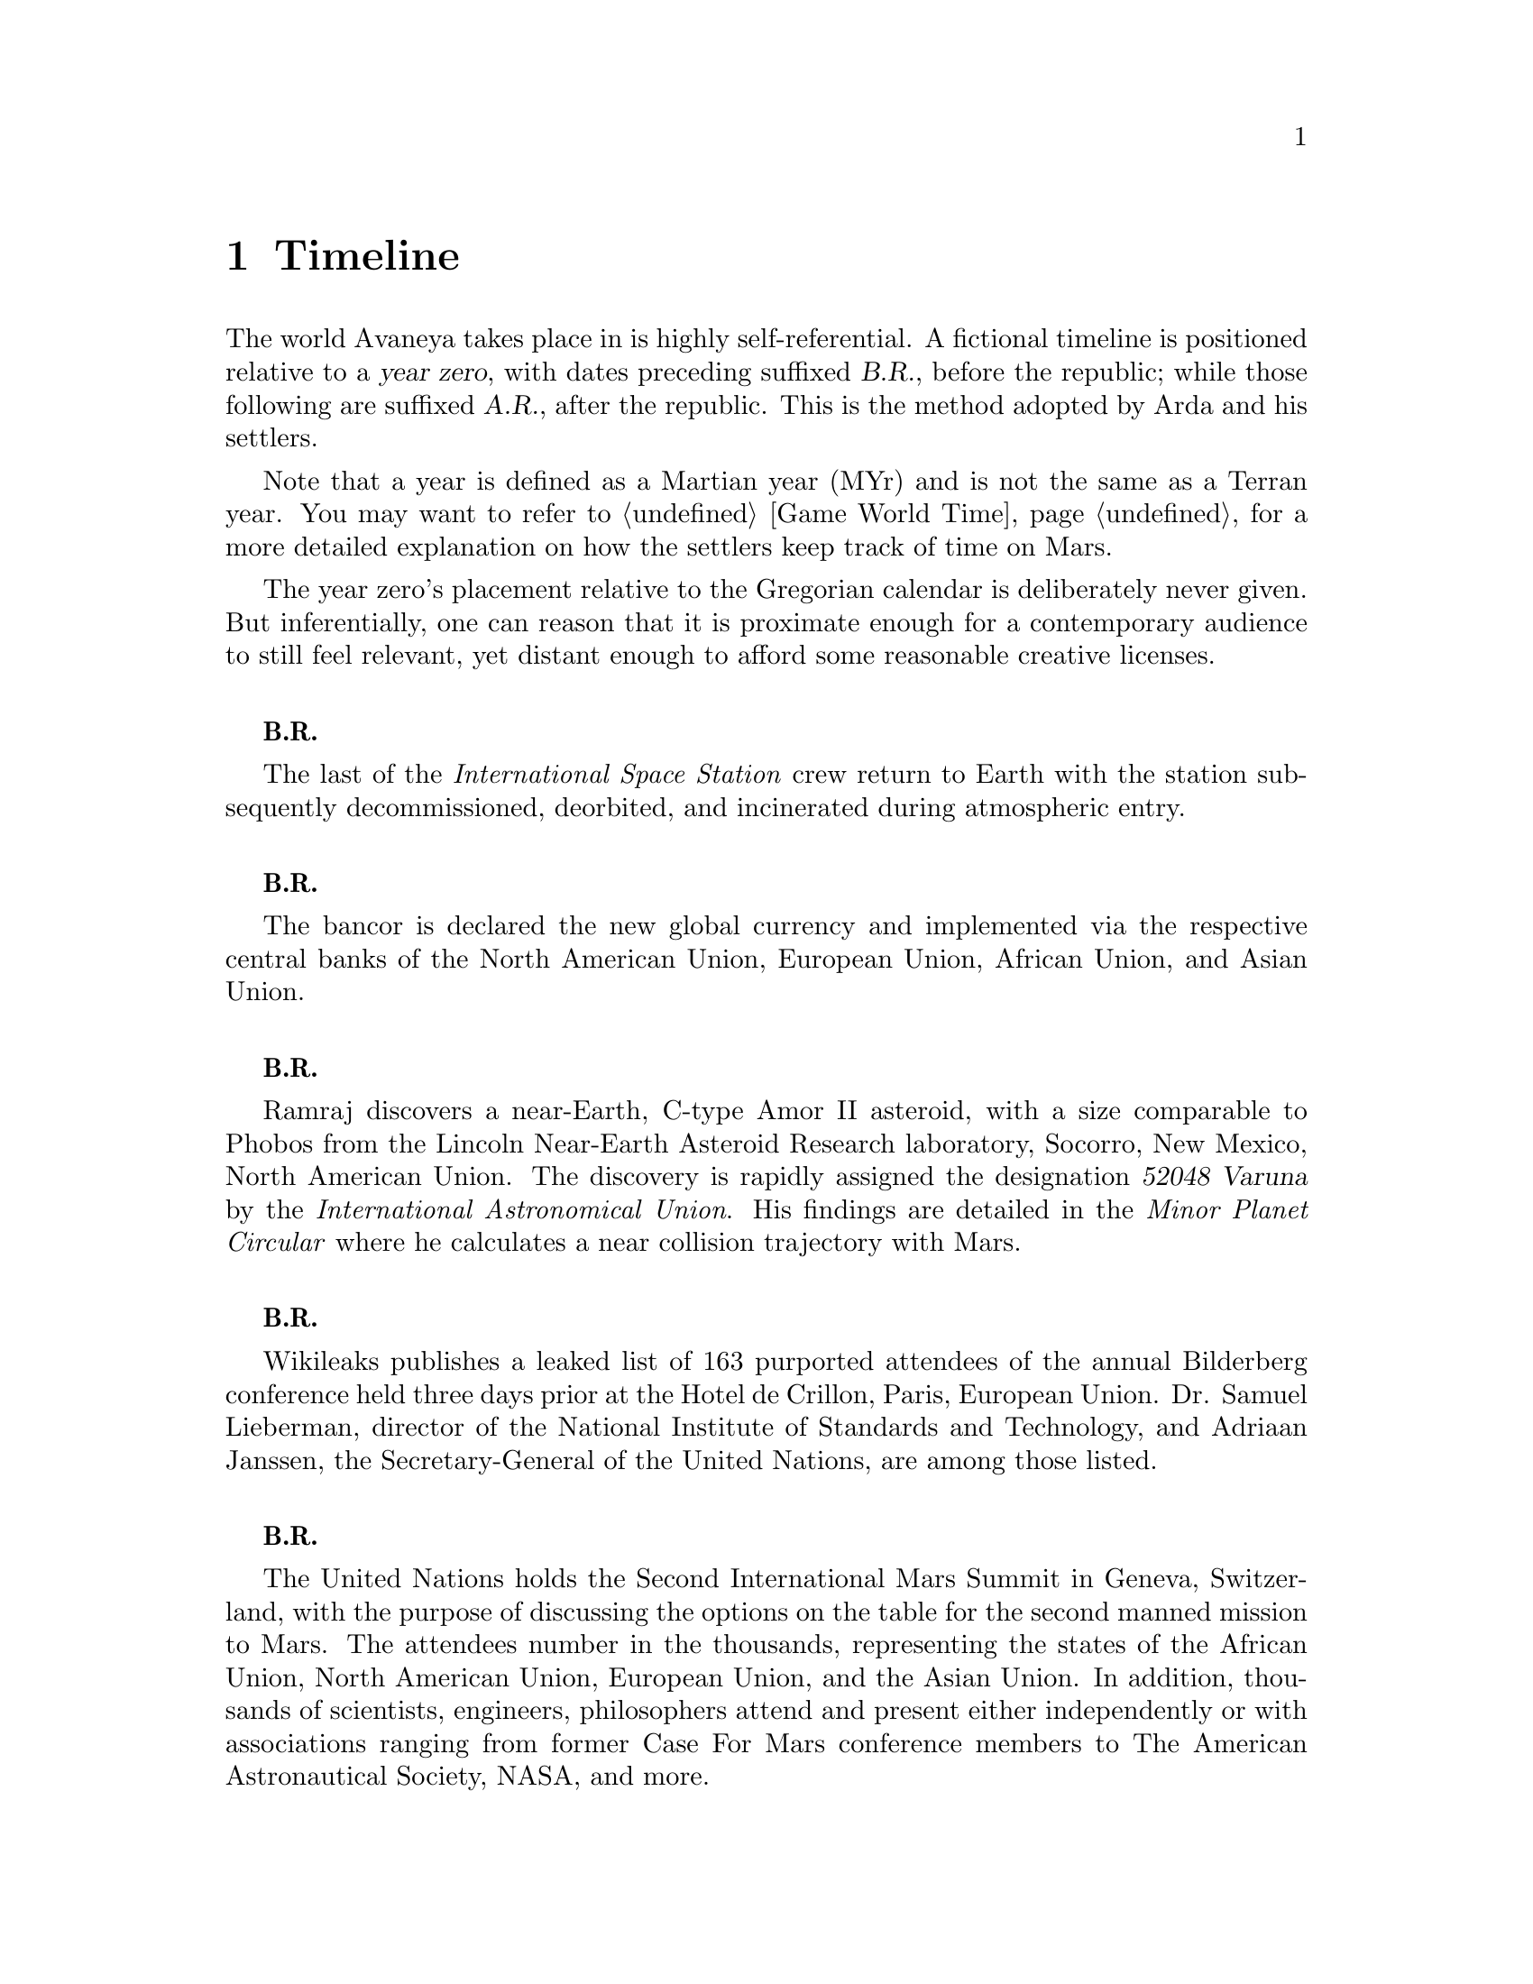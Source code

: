 @c Timeline chapter...
@node Timeline
@chapter Timeline

The world Avaneya takes place in is highly self-referential. A fictional timeline is positioned relative to a @dfn{year zero}, with dates preceding suffixed @dfn{B.R.}, before the republic; while those following are suffixed @dfn{A.R.}, after the republic. This is the method adopted by Arda and his settlers. 

Note that a year is defined as a Martian year (MYr) and is not the same as a Terran year. You may want to refer to @ref{Game World Time} for a more detailed explanation on how the settlers keep track of time on Mars.

The year zero's placement relative to the Gregorian calendar is deliberately never given. But inferentially, one can reason that it is proximate enough for a contemporary audience to still feel relevant, yet distant enough to afford some reasonable creative licenses.
@sp 1

@c Provides hint to astute reader of rough order of magnitude of time between now and story...
@b{B.R.}
@sp 0
The last of the @i{International Space Station} crew return to Earth with the station subsequently decommissioned, deorbited, and incinerated during atmospheric entry.
@sp 1

@b{B.R.}
@sp 0
The bancor is declared the new global currency and implemented via the respective central banks of the North American Union, European Union, African Union, and Asian Union.
@sp 1

@c Don't use provisional designation for asteroid since includes fixed Gregorian date in name...
@b{B.R.}
@sp 0
Ramraj discovers a near-Earth, C-type Amor II asteroid, with a size comparable to Phobos from the Lincoln Near-Earth Asteroid Research laboratory, Socorro, New Mexico, North American Union. The discovery is rapidly assigned the designation @dfn{52048 Varuna} by the @i{International Astronomical Union}. His findings are detailed in the @i{Minor Planet Circular} where he calculates a near collision trajectory with Mars.
@sp 1

@b{B.R.}
@sp 0
Wikileaks publishes a leaked list of 163 purported attendees of the annual Bilderberg conference held three days prior at the Hotel de Crillon, Paris, European Union. Dr. Samuel Lieberman, director of the National Institute of Standards and Technology, and Adriaan Janssen, the Secretary-General of the United Nations, are among those listed.
@sp 1

@b{B.R.}
@sp 0
The United Nations holds the Second International Mars Summit in Geneva, Switzerland, with the purpose of discussing the options on the table for the second manned mission to Mars. The attendees number in the thousands, representing the states of the African Union, North American Union, European Union, and the Asian Union. In addition, thousands of scientists, engineers, philosophers attend and present either independently or with associations ranging from former Case For Mars conference members to The American Astronautical Society, NASA, and more. 

The minimalistic Mars Direct@footnote{See @ref{Mars Direct} for more information on Mars Direct.} approach of travelling light, living off of the land, and using indigenous materials to produce the fuel necessary for the journey home is again a central theme, but with more emphasis on the nature of the duration on Mars.
@sp 1

@b{B.R.}
@sp 0
Jacob Kissinger, president of the @i{Council of Foreign Relations} holds a symposium at the Harold I. Pratt House in New York City, North American Union.
@sp 1

@b{B.R.}
@sp 0
The @i{Trilateral Commission} holds its biannual meeting several months in advance, Tokyo, Asian Union.
@sp 1

@b{B.R.}
@sp 0
The International Mars Summit concludes and publishes its findings in the @dfn{Report on the International Proceedings of the Mars Summit}. It concludes:
@sp 1

@quotation
@i{Zero capability missions have no value. The Mars Direct mission having demonstrated successfully the feasibility of sending humans to Mars, the bar now can and should be pushed. The attendees concluded unanimously that it is unwise to return merely for the sake of demonstrating that a safe return is possible again, having been determined already, but to establish a permanent settlement on Mars. The new mission architecture proposed is designed to bootstrap the first non-terrestrial expansion of human civilization for the benefit of all mankind.}
@end quotation
@sp 1

The plan's abstract outline is as such:
@sp 1
@itemize
@item
Send spacecraft carrying minimum necessary to bootstrap settlement, like @math{H_2}, getting there via nuclear electric ion-drive propulsion.
@item
Crew would deploy construction equipment and machinery to process indigenous materials for further expansion and self sustenance, aided with a nuclear reactor.
@item
Spacecraft returns to Earth unmanned, but fully fuelled using @i{in situ} methane / oxygen propellant.
@end itemize

A preliminary draft of the @dfn{Mars Treaty} is produced using a revised @i{Outer Space Treaty} of 1967 A.D. as a basis for a subset of it. The treaty provides the contractual basis for all signatories, outlining the roadmap, responsibilities, and party resource allocations necessary to serve as a vehicle for the terraformation and first manned mission to Mars operating under a United Nations mandate. The treaty also provides an agreement governing the activities of states on Mars and its two moons, Phobos and Deimos.

The terraformation strategy is to be initiated by intercepting @i{52048 Varuna} and deflecting it to directly impact Mars using a nuclear warhead. Being a C-type asteroid, it contains high levels of hydrated (water-containing) minerals which, when released into the atmosphere as aerosols, will greatly increase the total available cloud condensation nuclei. 

Data was presented at the summit predicting that the direct effect of the introduction of these new dark, carbonaceous, aerosols would be a decrease in albedo since they absorb more solar radiation. This would cause a cascading series of reactions, increasing the mean surface temperature and atmospheric pressure.

The deflection strategy will have the asteroid impact directly over the Martian south pole. The south pole contains a large sheet of buried CO₂ ice approximately 8m thick which, when sublimated, will act as a powerful greenhouse gas, thickening the atmosphere, along with the underlying water ice beneath it.

While the legalities of the project are defined in the @i{Mars Treaty}, the international collaborative project it implicates is known as the @dfn{Avaneya Initiative}.
@sp 1

@b{B.R.}
@sp 0
@dfn{United Nations General Assembly Resolution 5571} is adopted making the Mars Treaty ratified. The resolution augments @i{Chapter III} of the @i{United Nations Charter} to beget its seventh principle organ, the @dfn{Space Agency} (UNSA). It is bestowed with a mandate enacting the treaty, and by implication, the Avaneya Initiative.

The United Nations Office for Outer Space Affairs (UNOOSA) is dissolved. Its former responsibilities are transferred to UNSA under its new mandate.

The resolution also requires members to accede the North American Union Aeronautical and Space Agency (NASA), European Space Agency (ESA), Asian Aerospace Exploration Agency (AAXA), and all other national member space agencies under centralized UNSA administration. This is granted under the justification that space exploration and settlement ought to be an endeavour for all mankind, best realized through the aggregation of resources.

Lieberman is nominated to the Office of the President of the UNSA, resigning his position as director for the National Institute of Standards and Technology.
@sp 1

@b{B.R.}
@sp 0
The UNSA's Office of the Avaneya Initiative disseminates more than ten-thousand requests for quotations.
@sp 1

@b{B.R.}
@sp 0
UNSA's Office of the Avaneya Initiative announces successful bids. The @dfn{Iterum Shipyard} contract is jointly awarded to Lockheed Martin-Boeing and Mercedes-Pratt & Whitney to robotically build a station remotely in low Earth orbit at a cost of 2.2 billion bancors. The station is to be used as a general purpose interplanetary space vehicle construction platform.

@c Lockheed Martin's failed X-33 design would be a good starting point for a model...
Lockheed Martin-Boeing is awarded a contract to provide three, leased, single-stage-to-orbit (SSTO), manned, re-usable, @dfn{VentureStar VII} suborbital spaceplanes. These spaceplanes provide UNSA with heavy lift workhorses for transporting personnel and materials to the Iterum Station. They require no external solid booster rockets or external fuel tank and each operate at less than @math{{1 / 5}^{th} } the cost of the long retired Space Shuttle predecessors.

Mitsubishi-Saab's is awarded a contract to provide the @dfn{Avaneya}, robitically constructed remotely @i{in situ}, at the @i{Iterum Shipyard}, at a cost of 7.8 billion bancors. 

Volvo-John Deere is awarded a contract to provide @i{Avaneya's} nuclear electric ion-drive propulsion system at a cost of 920 million bancors. It is used for the outbound trajectory, with the inbound trajectory provided by methane / oxygen (@math{CH_4} / @math{O_2}) return fuel manufactured @i{in situ}.

Soros-Murdoch Aerospace is awarded a contract to provide four @i{Mars Positioning System} satellites and the @i{Mars Enhanced Telecommunications Orbiter} carrying an optical relay at a cost 750 million bancors. The five satellites are carried as part of the Avaneya mission payload
@sp 1

@c Huelva pronounced \ˈwel-vä, ˈhwel-\
@b{B.R.}
@sp 0
Construction of the first completed UNSA funded training facilities in Antarctica and Huelva, Spain, are completed.
@sp 1

@b{B.R.}
@sp 0
Crew selection and training begins at training facilities.
@sp 1

@b{B.R.}
@sp 0
Crew selection is completed with a broad range of personnel including flight engineers, artificial intelligence specialists with knowledge engineers among them, astrogeophysicists, cyberneticists, chemical and civil engineers, cold weather construction experts, mechanics, biogeochemists, geologists, areobotanists, one xenobiologist, and more. Arda Baştürk is named Mission Commander. United Nations envoy Jacob Kissinger is appointed to accompany the crew.
@sp 1

@b{B.R.}
@sp 0
@dfn{Mars Science Laboratory Curiosity XI}, an unmanned autonomous aerial vehicle, explores potential landing sites for settlement. The integrated on-board artificial intelligence is instructed to evaluate sites based on average available sunlight, shallow radar determined underground water ice, minerology, surface geography, and other factors.
@sp 1

@b{B.R.}
@sp 0
@i{Internet Assigned Numbers Authority} allocates @code{A001:CA7:3134::/48} IPv6 address block for Martian use. 
@sp 1

@b{B.R.}
@sp 0
Last rocket leaves UNSA's Cape Canaveral launchpad carrying construction material for the @i{Iterum Shipyard}.
@sp 1

@b{B.R.}
@sp 0
@i{Avaneya} construction is completed @i{in situ} at the @i{Iterum Shipyard}, low Earth orbit. The station orbits Earth at an altitude of 340 km, travelling at a speed of 27,400 km/h, and taking one and a half hours to complete one orbital revolution.
@sp 1

@b{B.R.}
@sp 0
Launched from the Kennedy Space Center, Florida, an SSTO transporting the @i{Avaneya} crew dock with the @i{Iterum Shipyard}, low Earth orbit.
@sp 1

@b{B.R.}
@sp 0
@i{Avaneya} completes all system checks and disembarks @i{Iterum Shipyard} berth. It performs a delta-v from low Earth orbit into a type II Hohmann transfer orbital manoeuvre.
@sp 1

@b{B.R.}
@sp 0
Avaneya crew commence scheduled experiments in space medicine, life sciences, astronomy, physical sciences, meteorology, and human research.
@sp 1

@b{B.R.}
@sp 0
@i{Avaneya} engages short burn of manoeuvring thruster to performs debris collision avoidance.
@sp 1

@b{B.R.}
@sp 0
Avaneya crew complete all scheduled experiments in space medicine, life sciences, astronomy, physical sciences, meteorology, and human research.
@sp 1

@b{B.R.}
@sp 0
@i{Avaneya} deploys four @i{Mars Positioning Satellites} (MPS) into medium Martian orbit.
@sp 1

@b{B.R.}
@sp 0
@i{Avaneya} aerobreaks into Martian orbit. Instrumentation subsystems update onboard areology database on detailed surface geography, weather dynamics, mineralogy, and more.

@i{Mars Enhanced Telecommunications Orbiter} is released and deploys itself into geostationary orbit.
@sp 1

@b{B.R.}
@sp 0
@i{Mars Enhanced Telecommunications Orbiter} successfully completes self diagnostics and registers itself into UNSA's @i{Interplanetary Internet} as an available communications node, giving rise to what becomes colloquially known as @dfn{Solnet}. Terran downlink passes through a ground station at UNSA's Jet Propulsion Laboratory providing tier 1 network access.

Brokered by a satellite uplink with METO, the @i{Avaneya} communications team establish contact with Mission Control routed over Solnet. Solnet becomes the defacto standard for Earth-Mars intercommunication.
@sp 1

@b{B.R.}
@sp 0
Landing site selected. Cargo of mostly construction equipment, hydrogen fuel, water, and other provisions, are jettisoned and parachuted to surface with no material loss, save one asset due to an attitude control computer malfunction.
@sp 1

@b{B.R.}
@sp 0
All crew alight the @i{Avaneya}, boarding the @dfn{Manu} landing craft. No one is left onboard to be exposed to further solar flares and cosmic radiation.

The @i{Avaneya} tracks the critical manoeuvres of @i{Manu's} entry, descent, and soft landing at the preselected @i{Arcadia Planitia} drop site. The communications uplink with Mission Control is maintained throughout over a 4 minute delayed Solnet connection.

Crew perform a successful soft landing where they are met with a temperature of @math{-70^{\circ}}C and an atmospheric pressure of 0.030 kPa. Time is local noon, allowing for maximum photovoltaic use.

Team briefings are conducted within @i{Manu} at the drop site. Concurrently, the recovery team are deployed to recover all assets.

Base nuclear reactor is brought online, along with temporary portable dynamic isotope power systems.

The construction team begin minor excavation for anchoring and erecting temporary 340 mb rated aluminium strut reinforced inflatable polypropylene tents for the Command Centre and habitats, not requiring a pressurized suit. The greenhouse tent is rated 68 mb sufficient for plant life, but requiring a pressurized suit.
@sp 1

@b{B.R.}
@sp 0
Gas extractors are brought online and run at full capacity capturing liquid oxygen, liquid nitrogen, argon, and carbon dioxide. 

Sebatier, RWGS, and methanol gas processors@footnote{See @ref{Glossary} for more information on the Sebatier and RWGS reactors.} create methane, oxygen, hydrogen, methanol, and aqua successfully.
@sp 1

@b{B.R.}
@sp 0
Recovery team's rovers directed by scouts on methanol motorbikes complete asset recovery of all undamaged parachuted cargo within a 92 kilometre radius from the crew landing site.
@sp 1

@b{B.R.}
@sp 0
On-board artificial intelligence and system firmware is upgraded from UNSA's Jet Propulsion Laboratory over Solnet.

Mechanics team complete the necessary preparation of the backhoes, front loaders, bulldozers, tractors, graders, water ice processors, dump trucks, and other vehicles rendering them available for construction team use.

Mining and excavation operations begin through a mixture of directly manned, remotely manned, and autonomous operation.
@sp 1

@c Needs to happen at next window of opportunity...
@b{B.R.}
@sp 0
Mars Ascent Vehicles Alpha and Bravo intercept with the @i{Avaneya} in low Martian orbit transferring the methane and oxygen Earth-return fuel.
@sp 1

@c Needs to happen at next window of opportunity...
@b{B.R.}
@sp 0
Mission Commander directs flight engineer to issue instructions remotely to the @i{Avaneya} to return to Iterum Shipyard from the surface.
@sp 1

@b{B.R.}
@sp 0
Arda submits himself as a candidate on the ballot for Chancellor of the Republic, accepting it to form the first interim government. Kissinger strongly advises him against this as being unnecessary.
@sp 1

@c Year zero...
@b{3 May 0 A.R. (Year Zero Epoch)}
@sp 0
Arda informs the Secretary-General of the United Nations over Solnet in an internationally televised address of the passages of the Rubicon Act, initiating steps to secure the settlement's independence. 

The Act declares the colony an independent, sovereign, self-governed, constitutional republic, with a right to self determination. @dfn{Article IX} discharges all public debt held by the @i{International Monetary Fund} and @i{World Bank} effective immediately. The bancor fiat currency is replaced with a rhodium@footnote{See @ref{Glossary} for more information on rhodium.} standard as legal tender within the republic. Begotten is the @dfn{Republic of Arcadia Planitia}, colloquially known as @dfn{Arcadia}.

Arda holds an election for populating his cabinet.
@sp 1

@b{A.R.}
@sp 0
@i{Arcadia} passes the @dfn{Humanoid Act}, stripping corporate legal fictions of the rights of human beings.
@sp 1

@b{A.R.}
@sp 0
Lockheed Martin-Boeing's Advanced Development Programs (Skunk Works) begins refitting the Avaneya in response to a UNSA contract for a classified mission payload.

@b{A.R.}
@sp 0
This day is a minimum-energy launch window for Terran inbound. Arda has a security detail escort United Nations envoy Jacob Kissinger to @i{EVA Bravo}, Earth-bound.
@sp 1

@b{A.R.}
@sp 0
United Nations Security Council Resolution 12664 is adopted which

@quotation
@i{"unequivocally condemns in the strongest terms terrorist Martian efforts as a threat to international peace, security, and the spirit Mars Treaty. The Security Council does not recognize the self proclaimed government of the Republic of Arcadia Planitia as legitimate. The Security Council calls upon all members to proactively prevent the regional instability and deteriorating situation on the Martian planitia"}. 
@end quotation
@sp 1

The resolution recommends to the @dfn{United Nations Department of Peacekeeping Operations} (UNDPKO) that it place all four permanent standing @dfn{Rapid Reaction Force} battalions on high alert.
@sp 1

@b{A.R.}
@sp 0
Selected Rapid Reaction Force personnel are assigned to UNSA training facilities in Antarctica and Huelva, Spain.
@sp 1

@c Need a strategic transport...
@b{A.R.}
@sp 0
@i{Yama}'s launch window is missed due to low-Earth orbit overly saturated with space debris. UNSA engineers fear they may be approaching the Kessler effect of causing a runaway chain reaction, reducing all objects in orbit. This would threaten the @i{Iterum Shipyard} and all Terran space exploration. Departure is rescheduled for the next launch window of 25 months.
@sp 1

@b{A.R.}
@sp 0
Arcadia's @i{EVA Bravo} carrying Kissinger lands at Edwards Air Force Base, California, NAU. The spacecraft becomes a UNSA asset.
@sp 1

@b{A.R.}
@sp 0
The @dfn{Yama}, a manned spacecraft, completes a type I Hohmann transfer orbital manoeuvre, aerobreaking into Martian geostationary orbit. 

Yama carries a payload of remotely operated equipment destined for Phobos, a photographic reconnaissance satellite, as well as a single Rapid Reaction Force battalion. The battalion is to be deployed as the @dfn{United Nations Emergency Assistance Peacekeeping Force}. Its numbers are drawn principally from North American Union and European Union airborne light infantry units.
@sp 1

@b{A.R.}
@sp 0
Yama's Commanding Officer Lieutenant-Colonel Dragov issues warning orders down the chain of command to prepare for insertion, geostationary orbit, Mars.
@sp 1

